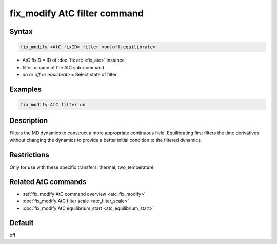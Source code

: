 .. index:: fix_modify AtC filter

fix_modify AtC filter command
=============================

Syntax
""""""

.. code-block:: LAMMPS

   fix_modify <AtC fixID> filter <on|off|equilibrate>

* AtC fixID = ID of :doc:`fix atc <fix_atc>` instance
* filter = name of the AtC sub-command
* *on* or *off* or *equilibrate* = Select state of filter

Examples
""""""""

.. code-block:: LAMMPS

   fix_modify AtC filter on

Description
"""""""""""

Filters the MD dynamics to construct a more appropriate continuous
field. Equilibrating first filters the time derivatives without changing
the dynamics to provide a better initial condition to the filtered
dynamics.

Restrictions
""""""""""""

Only for use with these specific transfers: thermal, two_temperature

Related AtC commands
""""""""""""""""""""
- :ref:`fix_modify AtC command overview <atc_fix_modify>`
- :doc:`fix_modify AtC filter scale <atc_filter_scale>`
- :doc:`fix_modify AtC equilibrium_start <atc_equilibrium_start>`

Default
"""""""

off
